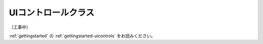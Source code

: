
.. _uicontrols:

=======================================================
  UIコントロールクラス
=======================================================

（工事中）

:ref:`gettingstarted` の :ref:`gettingstarted-uicontrols` をお読みください。


